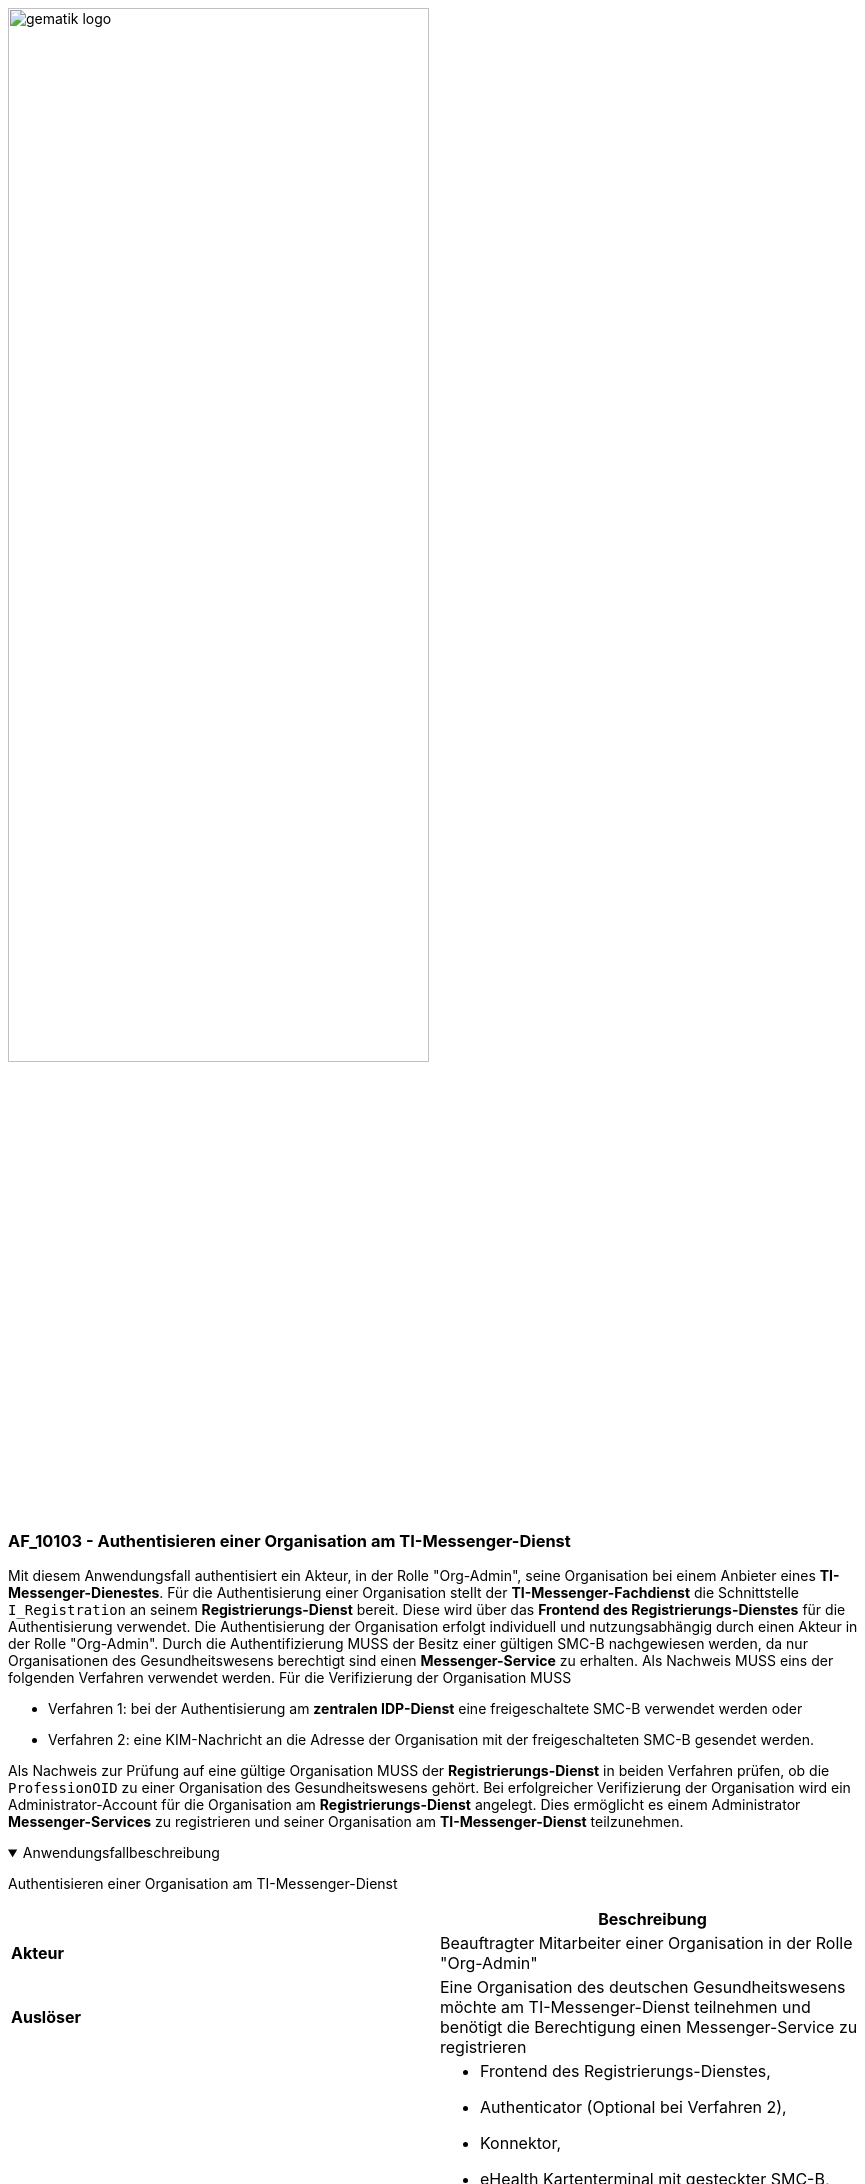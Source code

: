 ifdef::env-github[]
:tip-caption: :bulb:
:note-caption: :information_source:
:important-caption: :heavy_exclamation_mark:
:caution-caption: :fire:
:warning-caption: :warning:
endif::[]

:imagesdir: ../../images

image:gematik_logo.svg[width=70%]

=== AF_10103 - Authentisieren einer Organisation am TI-Messenger-Dienst
Mit diesem Anwendungsfall authentisiert ein Akteur, in der Rolle "Org-Admin", seine Organisation bei einem Anbieter eines *TI-Messenger-Dienestes*. Für die Authentisierung einer Organisation stellt der *TI-Messenger-Fachdienst* die Schnittstelle `I_Registration` an seinem *Registrierungs-Dienst* bereit. Diese wird über das *Frontend des Registrierungs-Dienstes* für die Authentisierung verwendet. Die Authentisierung der Organisation erfolgt individuell und nutzungsabhängig durch einen Akteur in der Rolle "Org-Admin". Durch die Authentifizierung MUSS der Besitz einer gültigen SMC-B nachgewiesen werden, da nur Organisationen des Gesundheitswesens berechtigt sind einen *Messenger-Service* zu erhalten. Als Nachweis MUSS eins der folgenden Verfahren verwendet werden. Für die Verifizierung der Organisation MUSS

* Verfahren 1: bei der Authentisierung am *zentralen IDP-Dienst* eine freigeschaltete SMC-B verwendet werden oder
* Verfahren 2: eine KIM-Nachricht an die Adresse der Organisation mit der freigeschalteten SMC-B gesendet werden. 

Als Nachweis zur Prüfung auf eine gültige Organisation MUSS der *Registrierungs-Dienst* in beiden Verfahren prüfen, ob die `ProfessionOID` zu einer Organisation des Gesundheitswesens gehört. Bei erfolgreicher Verifizierung der Organisation wird ein Administrator-Account für die Organisation am *Registrierungs-Dienst* angelegt. Dies ermöglicht es einem Administrator *Messenger-Services* zu registrieren und seiner Organisation am *TI-Messenger-Dienst* teilzunehmen.

.Anwendungsfallbeschreibung
[%collapsible%open]
====
[caption=]
Authentisieren einer Organisation am TI-Messenger-Dienst
[%header, cols="1,1"]
|===
| |Beschreibung
|*Akteur* |Beauftragter Mitarbeiter einer Organisation in der Rolle "Org-Admin"
|*Auslöser* |Eine Organisation des deutschen Gesundheitswesens möchte am TI-Messenger-Dienst teilnehmen und benötigt die Berechtigung einen Messenger-Service zu registrieren
|*Komponenten* a|
              * Frontend des Registrierungs-Dienstes,
              * Authenticator (Optional bei Verfahren 2),
              * Konnektor,
              * eHealth Kartenterminal mit gesteckter SMC-B,
              * Registrierungs-Dienst,
              * zentraler IDP-Dienst (Optional bei Verfahren 2)
              * KIM-Clientmodul und Mailclient (Optional bei Verfahren 1)
|*Vorbedingungen* a| 
              * Der Akteur kann über ein Frontend des Registrierungs-Dienstes für die Kommunikation auf den Registrierungs-Dienst zugreifen.
              * Verifizierung der Organisation:
              ** Verfahren 1: Der Akteur kann den Authenticator verwenden sowie das verwendete Frontend des Registrierungs-Dienstes, welches beim zentralen IDP-Dienst registriert ist.
              ** Verfahren 2: Der Anbieter des TI-Messenger verfügt über eine SMC-B Org und eine KIM-Adresse sowie ein eHealth Kartenterminal und einen Konnektor mit TI-Zugang. Der Akteur verfügt über eine SMC-B und eine KIM-Adresse sowie ein eHealth Kartenterminal und einen Konnektor mit TI-Zugang.
              * Die im eHealth Kartenterminal gesteckte SMC-B ist freigeschaltet.
|*Eingangsdaten* |Identität der Organisation, SMC-B, Alternativ KIM-Adresse
|*Ergebnis* a|Die Organisation wurde am Registrierungs-Dienst des TI-Messenger-Fachdienstes verifiziert
|*Ausgangsdaten* |Admin-Account, Status
|===
====
.Sequenzdiagramm
[%collapsible%open]
====
++++
<p align="center">
  <img width="100%" src=../../images/diagrams/TI-Messenger-Dienst/Ressourcen/UC_10103_Seq.svg>
</p>
++++
====

